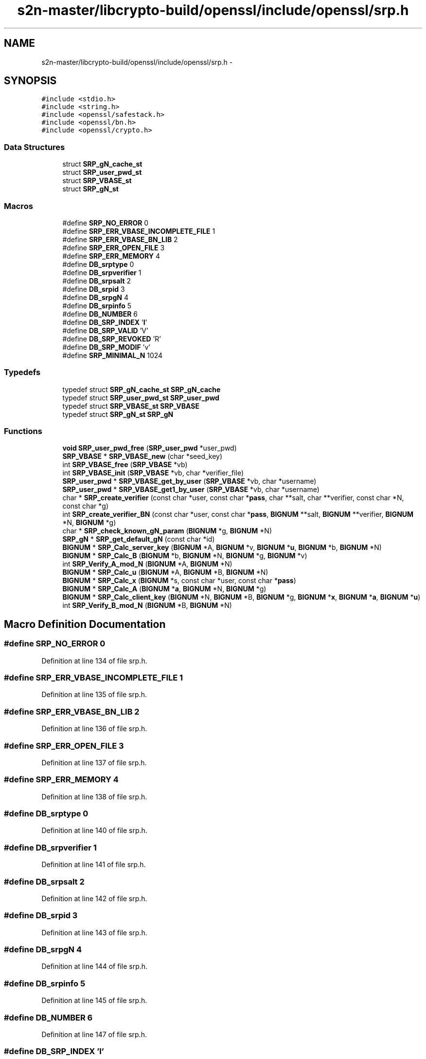 .TH "s2n-master/libcrypto-build/openssl/include/openssl/srp.h" 3 "Fri Aug 19 2016" "s2n-doxygen-full" \" -*- nroff -*-
.ad l
.nh
.SH NAME
s2n-master/libcrypto-build/openssl/include/openssl/srp.h \- 
.SH SYNOPSIS
.br
.PP
\fC#include <stdio\&.h>\fP
.br
\fC#include <string\&.h>\fP
.br
\fC#include <openssl/safestack\&.h>\fP
.br
\fC#include <openssl/bn\&.h>\fP
.br
\fC#include <openssl/crypto\&.h>\fP
.br

.SS "Data Structures"

.in +1c
.ti -1c
.RI "struct \fBSRP_gN_cache_st\fP"
.br
.ti -1c
.RI "struct \fBSRP_user_pwd_st\fP"
.br
.ti -1c
.RI "struct \fBSRP_VBASE_st\fP"
.br
.ti -1c
.RI "struct \fBSRP_gN_st\fP"
.br
.in -1c
.SS "Macros"

.in +1c
.ti -1c
.RI "#define \fBSRP_NO_ERROR\fP   0"
.br
.ti -1c
.RI "#define \fBSRP_ERR_VBASE_INCOMPLETE_FILE\fP   1"
.br
.ti -1c
.RI "#define \fBSRP_ERR_VBASE_BN_LIB\fP   2"
.br
.ti -1c
.RI "#define \fBSRP_ERR_OPEN_FILE\fP   3"
.br
.ti -1c
.RI "#define \fBSRP_ERR_MEMORY\fP   4"
.br
.ti -1c
.RI "#define \fBDB_srptype\fP   0"
.br
.ti -1c
.RI "#define \fBDB_srpverifier\fP   1"
.br
.ti -1c
.RI "#define \fBDB_srpsalt\fP   2"
.br
.ti -1c
.RI "#define \fBDB_srpid\fP   3"
.br
.ti -1c
.RI "#define \fBDB_srpgN\fP   4"
.br
.ti -1c
.RI "#define \fBDB_srpinfo\fP   5"
.br
.ti -1c
.RI "#define \fBDB_NUMBER\fP   6"
.br
.ti -1c
.RI "#define \fBDB_SRP_INDEX\fP   '\fBI\fP'"
.br
.ti -1c
.RI "#define \fBDB_SRP_VALID\fP   'V'"
.br
.ti -1c
.RI "#define \fBDB_SRP_REVOKED\fP   'R'"
.br
.ti -1c
.RI "#define \fBDB_SRP_MODIF\fP   'v'"
.br
.ti -1c
.RI "#define \fBSRP_MINIMAL_N\fP   1024"
.br
.in -1c
.SS "Typedefs"

.in +1c
.ti -1c
.RI "typedef struct \fBSRP_gN_cache_st\fP \fBSRP_gN_cache\fP"
.br
.ti -1c
.RI "typedef struct \fBSRP_user_pwd_st\fP \fBSRP_user_pwd\fP"
.br
.ti -1c
.RI "typedef struct \fBSRP_VBASE_st\fP \fBSRP_VBASE\fP"
.br
.ti -1c
.RI "typedef struct \fBSRP_gN_st\fP \fBSRP_gN\fP"
.br
.in -1c
.SS "Functions"

.in +1c
.ti -1c
.RI "\fBvoid\fP \fBSRP_user_pwd_free\fP (\fBSRP_user_pwd\fP *user_pwd)"
.br
.ti -1c
.RI "\fBSRP_VBASE\fP * \fBSRP_VBASE_new\fP (char *seed_key)"
.br
.ti -1c
.RI "int \fBSRP_VBASE_free\fP (\fBSRP_VBASE\fP *vb)"
.br
.ti -1c
.RI "int \fBSRP_VBASE_init\fP (\fBSRP_VBASE\fP *vb, char *verifier_file)"
.br
.ti -1c
.RI "\fBSRP_user_pwd\fP * \fBSRP_VBASE_get_by_user\fP (\fBSRP_VBASE\fP *vb, char *username)"
.br
.ti -1c
.RI "\fBSRP_user_pwd\fP * \fBSRP_VBASE_get1_by_user\fP (\fBSRP_VBASE\fP *vb, char *username)"
.br
.ti -1c
.RI "char * \fBSRP_create_verifier\fP (const char *user, const char *\fBpass\fP, char **salt, char **verifier, const char *N, const char *g)"
.br
.ti -1c
.RI "int \fBSRP_create_verifier_BN\fP (const char *user, const char *\fBpass\fP, \fBBIGNUM\fP **salt, \fBBIGNUM\fP **verifier, \fBBIGNUM\fP *N, \fBBIGNUM\fP *g)"
.br
.ti -1c
.RI "char * \fBSRP_check_known_gN_param\fP (\fBBIGNUM\fP *g, \fBBIGNUM\fP *N)"
.br
.ti -1c
.RI "\fBSRP_gN\fP * \fBSRP_get_default_gN\fP (const char *id)"
.br
.ti -1c
.RI "\fBBIGNUM\fP * \fBSRP_Calc_server_key\fP (\fBBIGNUM\fP *A, \fBBIGNUM\fP *v, \fBBIGNUM\fP *\fBu\fP, \fBBIGNUM\fP *b, \fBBIGNUM\fP *N)"
.br
.ti -1c
.RI "\fBBIGNUM\fP * \fBSRP_Calc_B\fP (\fBBIGNUM\fP *b, \fBBIGNUM\fP *N, \fBBIGNUM\fP *g, \fBBIGNUM\fP *v)"
.br
.ti -1c
.RI "int \fBSRP_Verify_A_mod_N\fP (\fBBIGNUM\fP *A, \fBBIGNUM\fP *N)"
.br
.ti -1c
.RI "\fBBIGNUM\fP * \fBSRP_Calc_u\fP (\fBBIGNUM\fP *A, \fBBIGNUM\fP *B, \fBBIGNUM\fP *N)"
.br
.ti -1c
.RI "\fBBIGNUM\fP * \fBSRP_Calc_x\fP (\fBBIGNUM\fP *s, const char *user, const char *\fBpass\fP)"
.br
.ti -1c
.RI "\fBBIGNUM\fP * \fBSRP_Calc_A\fP (\fBBIGNUM\fP *\fBa\fP, \fBBIGNUM\fP *N, \fBBIGNUM\fP *g)"
.br
.ti -1c
.RI "\fBBIGNUM\fP * \fBSRP_Calc_client_key\fP (\fBBIGNUM\fP *N, \fBBIGNUM\fP *B, \fBBIGNUM\fP *g, \fBBIGNUM\fP *\fBx\fP, \fBBIGNUM\fP *\fBa\fP, \fBBIGNUM\fP *\fBu\fP)"
.br
.ti -1c
.RI "int \fBSRP_Verify_B_mod_N\fP (\fBBIGNUM\fP *B, \fBBIGNUM\fP *N)"
.br
.in -1c
.SH "Macro Definition Documentation"
.PP 
.SS "#define SRP_NO_ERROR   0"

.PP
Definition at line 134 of file srp\&.h\&.
.SS "#define SRP_ERR_VBASE_INCOMPLETE_FILE   1"

.PP
Definition at line 135 of file srp\&.h\&.
.SS "#define SRP_ERR_VBASE_BN_LIB   2"

.PP
Definition at line 136 of file srp\&.h\&.
.SS "#define SRP_ERR_OPEN_FILE   3"

.PP
Definition at line 137 of file srp\&.h\&.
.SS "#define SRP_ERR_MEMORY   4"

.PP
Definition at line 138 of file srp\&.h\&.
.SS "#define DB_srptype   0"

.PP
Definition at line 140 of file srp\&.h\&.
.SS "#define DB_srpverifier   1"

.PP
Definition at line 141 of file srp\&.h\&.
.SS "#define DB_srpsalt   2"

.PP
Definition at line 142 of file srp\&.h\&.
.SS "#define DB_srpid   3"

.PP
Definition at line 143 of file srp\&.h\&.
.SS "#define DB_srpgN   4"

.PP
Definition at line 144 of file srp\&.h\&.
.SS "#define DB_srpinfo   5"

.PP
Definition at line 145 of file srp\&.h\&.
.SS "#define DB_NUMBER   6"

.PP
Definition at line 147 of file srp\&.h\&.
.SS "#define DB_SRP_INDEX   '\fBI\fP'"

.PP
Definition at line 149 of file srp\&.h\&.
.SS "#define DB_SRP_VALID   'V'"

.PP
Definition at line 150 of file srp\&.h\&.
.SS "#define DB_SRP_REVOKED   'R'"

.PP
Definition at line 151 of file srp\&.h\&.
.SS "#define DB_SRP_MODIF   'v'"

.PP
Definition at line 152 of file srp\&.h\&.
.SS "#define SRP_MINIMAL_N   1024"

.PP
Definition at line 172 of file srp\&.h\&.
.SH "Typedef Documentation"
.PP 
.SS "typedef struct \fBSRP_gN_cache_st\fP  \fBSRP_gN_cache\fP"

.SS "typedef struct \fBSRP_user_pwd_st\fP  \fBSRP_user_pwd\fP"

.SS "typedef struct \fBSRP_VBASE_st\fP  \fBSRP_VBASE\fP"

.SS "typedef struct \fBSRP_gN_st\fP  \fBSRP_gN\fP"

.SH "Function Documentation"
.PP 
.SS "\fBvoid\fP SRP_user_pwd_free (\fBSRP_user_pwd\fP * user_pwd)"

.SS "\fBSRP_VBASE\fP* SRP_VBASE_new (char * seed_key)"

.SS "int SRP_VBASE_free (\fBSRP_VBASE\fP * vb)"

.SS "int SRP_VBASE_init (\fBSRP_VBASE\fP * vb, char * verifier_file)"

.SS "\fBSRP_user_pwd\fP* SRP_VBASE_get_by_user (\fBSRP_VBASE\fP * vb, char * username)"

.SS "\fBSRP_user_pwd\fP* SRP_VBASE_get1_by_user (\fBSRP_VBASE\fP * vb, char * username)"

.SS "char* SRP_create_verifier (const char * user, const char * pass, char ** salt, char ** verifier, const char * N, const char * g)"

.SS "int SRP_create_verifier_BN (const char * user, const char * pass, \fBBIGNUM\fP ** salt, \fBBIGNUM\fP ** verifier, \fBBIGNUM\fP * N, \fBBIGNUM\fP * g)"

.SS "char* SRP_check_known_gN_param (\fBBIGNUM\fP * g, \fBBIGNUM\fP * N)"

.SS "\fBSRP_gN\fP* SRP_get_default_gN (const char * id)"

.SS "\fBBIGNUM\fP* SRP_Calc_server_key (\fBBIGNUM\fP * A, \fBBIGNUM\fP * v, \fBBIGNUM\fP * u, \fBBIGNUM\fP * b, \fBBIGNUM\fP * N)"

.SS "\fBBIGNUM\fP* SRP_Calc_B (\fBBIGNUM\fP * b, \fBBIGNUM\fP * N, \fBBIGNUM\fP * g, \fBBIGNUM\fP * v)"

.SS "int SRP_Verify_A_mod_N (\fBBIGNUM\fP * A, \fBBIGNUM\fP * N)"

.SS "\fBBIGNUM\fP* SRP_Calc_u (\fBBIGNUM\fP * A, \fBBIGNUM\fP * B, \fBBIGNUM\fP * N)"

.SS "\fBBIGNUM\fP* SRP_Calc_x (\fBBIGNUM\fP * s, const char * user, const char * pass)"

.SS "\fBBIGNUM\fP* SRP_Calc_A (\fBBIGNUM\fP * a, \fBBIGNUM\fP * N, \fBBIGNUM\fP * g)"

.SS "\fBBIGNUM\fP* SRP_Calc_client_key (\fBBIGNUM\fP * N, \fBBIGNUM\fP * B, \fBBIGNUM\fP * g, \fBBIGNUM\fP * x, \fBBIGNUM\fP * a, \fBBIGNUM\fP * u)"

.SS "int SRP_Verify_B_mod_N (\fBBIGNUM\fP * B, \fBBIGNUM\fP * N)"

.SH "Author"
.PP 
Generated automatically by Doxygen for s2n-doxygen-full from the source code\&.
